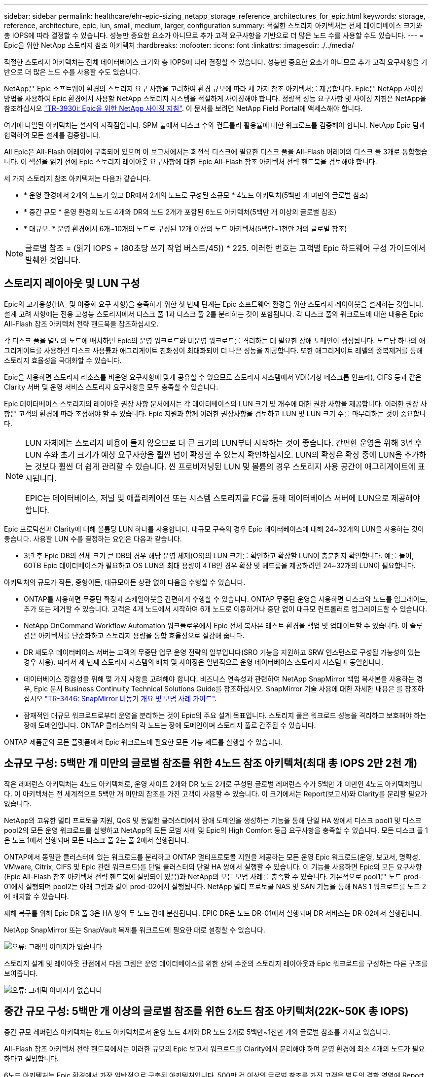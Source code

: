 ---
sidebar: sidebar 
permalink: healthcare/ehr-epic-sizing_netapp_storage_reference_architectures_for_epic.html 
keywords: storage, reference, architecture, epic, lun, small, medium, larger, configuration 
summary: 적절한 스토리지 아키텍처는 전체 데이터베이스 크기와 총 IOPS에 따라 결정할 수 있습니다. 성능만 중요한 요소가 아니므로 추가 고객 요구사항을 기반으로 더 많은 노드 수를 사용할 수도 있습니다. 
---
= Epic을 위한 NetApp 스토리지 참조 아키텍처
:hardbreaks:
:nofooter: 
:icons: font
:linkattrs: 
:imagesdir: ./../media/


적절한 스토리지 아키텍처는 전체 데이터베이스 크기와 총 IOPS에 따라 결정할 수 있습니다. 성능만 중요한 요소가 아니므로 추가 고객 요구사항을 기반으로 더 많은 노드 수를 사용할 수도 있습니다.

NetApp은 Epic 소프트웨어 환경의 스토리지 요구 사항을 고려하여 환경 규모에 따라 세 가지 참조 아키텍처를 제공합니다. Epic은 NetApp 사이징 방법을 사용하여 Epic 환경에서 사용할 NetApp 스토리지 시스템을 적절하게 사이징해야 합니다. 정량적 성능 요구사항 및 사이징 지침은 NetApp을 참조하십시오 https://fieldportal.netapp.com/?oparams=68786["TR-3930i: Epic을 위한 NetApp 사이징 지침"^]. 이 문서를 보려면 NetApp Field Portal에 액세스해야 합니다.

여기에 나열된 아키텍처는 설계의 시작점입니다. SPM 툴에서 디스크 수와 컨트롤러 활용률에 대한 워크로드를 검증해야 합니다. NetApp Epic 팀과 협력하여 모든 설계를 검증합니다.

All Epic은 All-Flash 어레이에 구축되어 있으며 이 보고서에서는 회전식 디스크에 필요한 디스크 풀을 All-Flash 어레이의 디스크 풀 3개로 통합했습니다. 이 섹션을 읽기 전에 Epic 스토리지 레이아웃 요구사항에 대한 Epic All-Flash 참조 아키텍처 전략 핸드북을 검토해야 합니다.

세 가지 스토리지 참조 아키텍처는 다음과 같습니다.

* * 운영 환경에서 2개의 노드가 있고 DR에서 2개의 노드로 구성된 소규모 * 4노드 아키텍처(5백만 개 미만의 글로벌 참조)
* * 중간 규모 * 운영 환경의 노드 4개와 DR의 노드 2개가 포함된 6노드 아키텍처(5백만 개 이상의 글로벌 참조)
* * 대규모. * 운영 환경에서 6개~10개의 노드로 구성된 12개 이상의 노드 아키텍처(5백만~1천만 개의 글로벌 참조)



NOTE: 글로벌 참조 = (읽기 IOPS + (80초당 쓰기 작업 버스트/45)) * 225. 이러한 번호는 고객별 Epic 하드웨어 구성 가이드에서 발췌한 것입니다.



== 스토리지 레이아웃 및 LUN 구성

Epic의 고가용성(HA_ 및 이중화 요구 사항)을 충족하기 위한 첫 번째 단계는 Epic 소프트웨어 환경을 위한 스토리지 레이아웃을 설계하는 것입니다. 설계 고려 사항에는 전용 고성능 스토리지에서 디스크 풀 1과 디스크 풀 2를 분리하는 것이 포함됩니다. 각 디스크 풀의 워크로드에 대한 내용은 Epic All-Flash 참조 아키텍처 전략 핸드북을 참조하십시오.

각 디스크 풀을 별도의 노드에 배치하면 Epic의 운영 워크로드와 비운영 워크로드를 격리하는 데 필요한 장애 도메인이 생성됩니다. 노드당 하나의 애그리게이트를 사용하면 디스크 사용률과 애그리게이트 친화성이 최대화되어 더 나은 성능을 제공합니다. 또한 애그리게이트 레벨의 중복제거를 통해 스토리지 효율성을 극대화할 수 있습니다.

Epic을 사용하면 스토리지 리소스를 비운영 요구사항에 맞게 공유할 수 있으므로 스토리지 시스템에서 VDI(가상 데스크톱 인프라), CIFS 등과 같은 Clarity 서버 및 운영 서비스 스토리지 요구사항을 모두 충족할 수 있습니다.

Epic 데이터베이스 스토리지의 레이아웃 권장 사항 문서에서는 각 데이터베이스의 LUN 크기 및 개수에 대한 권장 사항을 제공합니다. 이러한 권장 사항은 고객의 환경에 따라 조정해야 할 수 있습니다. Epic 지원과 함께 이러한 권장사항을 검토하고 LUN 및 LUN 크기 수를 마무리하는 것이 중요합니다.

[NOTE]
====
LUN 자체에는 스토리지 비용이 들지 않으므로 더 큰 크기의 LUN부터 시작하는 것이 좋습니다. 간편한 운영을 위해 3년 후 LUN 수와 초기 크기가 예상 요구사항을 훨씬 넘어 확장할 수 있는지 확인하십시오. LUN의 확장은 확장 중에 LUN을 추가하는 것보다 훨씬 더 쉽게 관리할 수 있습니다. 씬 프로비저닝된 LUN 및 볼륨의 경우 스토리지 사용 공간이 애그리게이트에 표시됩니다.

EPIC는 데이터베이스, 저널 및 애플리케이션 또는 시스템 스토리지를 FC를 통해 데이터베이스 서버에 LUN으로 제공해야 합니다.

====
Epic 프로덕션과 Clarity에 대해 볼륨당 LUN 하나를 사용합니다. 대규모 구축의 경우 Epic 데이터베이스에 대해 24~32개의 LUN을 사용하는 것이 좋습니다. 사용할 LUN 수를 결정하는 요인은 다음과 같습니다.

* 3년 후 Epic DB의 전체 크기 큰 DB의 경우 해당 운영 체제(OS)의 LUN 크기를 확인하고 확장할 LUN이 충분한지 확인합니다. 예를 들어, 60TB Epic 데이터베이스가 필요하고 OS LUN의 최대 용량이 4TB인 경우 확장 및 헤드룸을 제공하려면 24~32개의 LUN이 필요합니다.


아키텍처의 규모가 작든, 중형이든, 대규모이든 상관 없이 다음을 수행할 수 있습니다.

* ONTAP를 사용하면 무중단 확장과 스케일아웃을 간편하게 수행할 수 있습니다. ONTAP 무중단 운영을 사용하면 디스크와 노드를 업그레이드, 추가 또는 제거할 수 있습니다. 고객은 4개 노드에서 시작하여 6개 노드로 이동하거나 중단 없이 대규모 컨트롤러로 업그레이드할 수 있습니다.
* NetApp OnCommand Workflow Automation 워크플로우에서 Epic 전체 복사본 테스트 환경을 백업 및 업데이트할 수 있습니다. 이 솔루션은 아키텍처를 단순화하고 스토리지 용량을 통합 효율성으로 절감해 줍니다.
* DR 섀도우 데이터베이스 서버는 고객의 무중단 업무 운영 전략의 일부입니다(SRO 기능을 지원하고 SRW 인스턴스로 구성될 가능성이 있는 경우 사용). 따라서 세 번째 스토리지 시스템의 배치 및 사이징은 일반적으로 운영 데이터베이스 스토리지 시스템과 동일합니다.
* 데이터베이스 정합성을 위해 몇 가지 사항을 고려해야 합니다. 비즈니스 연속성과 관련하여 NetApp SnapMirror 백업 복사본을 사용하는 경우, Epic 문서 Business Continuity Technical Solutions Guide를 참조하십시오. SnapMirror 기술 사용에 대한 자세한 내용은 를 참조하십시오 https://www.netapp.com/us/media/tr-3446.pdf["TR-3446: SnapMirror 비동기 개요 및 모범 사례 가이드"^].
* 잠재적인 대규모 워크로드로부터 운영을 분리하는 것이 Epic의 주요 설계 목표입니다. 스토리지 풀은 워크로드 성능을 격리하고 보호해야 하는 장애 도메인입니다. ONTAP 클러스터의 각 노드는 장애 도메인이며 스토리지 풀로 간주될 수 있습니다.


ONTAP 제품군의 모든 플랫폼에서 Epic 워크로드에 필요한 모든 기능 세트를 실행할 수 있습니다.



== 소규모 구성: 5백만 개 미만의 글로벌 참조를 위한 4노드 참조 아키텍처(최대 총 IOPS 2만 2천 개)

작은 레퍼런스 아키텍처는 4노드 아키텍처로, 운영 사이트 2개와 DR 노드 2개로 구성된 글로벌 레퍼런스 수가 5백만 개 미만인 4노드 아키텍처입니다. 이 아키텍처는 전 세계적으로 5백만 개 미만의 참조를 가진 고객이 사용할 수 있습니다. 이 크기에서는 Report(보고서)와 Clarity를 분리할 필요가 없습니다.

NetApp의 고유한 멀티 프로토콜 지원, QoS 및 동일한 클러스터에서 장애 도메인을 생성하는 기능을 통해 단일 HA 쌍에서 디스크 pool1 및 디스크 pool2의 모든 운영 워크로드를 실행하고 NetApp의 모든 모범 사례 및 Epic의 High Comfort 등급 요구사항을 충족할 수 있습니다. 모든 디스크 풀 1은 노드 1에서 실행되며 모든 디스크 풀 2는 풀 2에서 실행됩니다.

ONTAP에서 동일한 클러스터에 있는 워크로드를 분리하고 ONTAP 멀티프로토콜 지원을 제공하는 모든 운영 Epic 워크로드(운영, 보고서, 명확성, VMware, Citrix, CIFS 및 Epic 관련 워크로드)를 단일 클러스터의 단일 HA 쌍에서 실행할 수 있습니다. 이 기능을 사용하면 Epic의 모든 요구사항(Epic All-Flash 참조 아키텍처 전략 핸드북에 설명되어 있음)과 NetApp의 모든 모범 사례를 충족할 수 있습니다. 기본적으로 pool1은 노드 prod-01에서 실행되며 pool2는 아래 그림과 같이 prod-02에서 실행됩니다. NetApp 멀티 프로토콜 NAS 및 SAN 기능을 통해 NAS 1 워크로드를 노드 2에 배치할 수 있습니다.

재해 복구를 위해 Epic DR 풀 3은 HA 쌍의 두 노드 간에 분산됩니다. EPIC DR은 노드 DR-01에서 실행되며 DR 서비스는 DR-02에서 실행됩니다.

NetApp SnapMirror 또는 SnapVault 복제를 워크로드에 필요한 대로 설정할 수 있습니다.

image:ehr-epic-sizing_image2.png["오류: 그래픽 이미지가 없습니다"]

스토리지 설계 및 레이아웃 관점에서 다음 그림은 운영 데이터베이스를 위한 상위 수준의 스토리지 레이아웃과 Epic 워크로드를 구성하는 다른 구조를 보여줍니다.

image:ehr-epic-sizing_image3.png["오류: 그래픽 이미지가 없습니다"]



== 중간 규모 구성: 5백만 개 이상의 글로벌 참조를 위한 6노드 참조 아키텍처(22K~50K 총 IOPS)

중간 규모 레퍼런스 아키텍처는 6노드 아키텍처로서 운영 노드 4개와 DR 노드 2개로 5백만~1천만 개의 글로벌 참조를 가지고 있습니다.

All-Flash 참조 아키텍처 전략 핸드북에서는 이러한 규모의 Epic 보고서 워크로드를 Clarity에서 분리해야 하며 운영 환경에 최소 4개의 노드가 필요하다고 설명합니다.

6노드 아키텍처는 Epic 환경에서 가장 일반적으로 구축된 아키텍처입니다. 500만 건 이상의 글로벌 참조를 가진 고객은 별도의 결함 영역에 Report 및 Clarity를 배치해야 합니다. Epic All-Flash 참조 아키텍처 전략 핸드북을 참조하십시오.

글로벌 레퍼런스가 5,000,000개 미만인 고객은 다음과 같은 주요 이점을 위해 4개 노드가 아닌 6개 노드로 확장할 수 있습니다.

* 백업 아카이브 프로세스를 운영 환경에서 오프로드합니다
* 모든 테스트 환경을 운영 환경에서 오프로드


운영 은 노드 prod-01에서 실행됩니다. 보고서는 운영 환경의 최신 Epic 미러 복사본인 prod-02에서 실행됩니다. 지원, 릴리즈, 릴리즈 검증과 같은 테스트 환경을 Epic 운영, 보고서, DR에서 복제할 수 있습니다. 아래 그림에서는 전체 복사본 테스트 환경의 운영 환경에서 생성된 클론을 보여 줍니다.

두 번째 HA 쌍은 운영 서비스 스토리지 요구사항에 사용됩니다. 이러한 워크로드에는 Clarity 데이터베이스 서버(SQL 또는 Oracle), VMware, 하이퍼스페이스 및 CIFS용 스토리지가 포함됩니다. 고객이 타사 워크로드를 이 아키텍처의 노드 3과 노드 4에 추가하거나, 동일한 클러스터의 개별 HA 쌍에 추가할 수 있습니다.

SnapMirror 기술은 프로덕션 데이터베이스를 두 번째 HA 쌍에 대한 스토리지 레벨 복제에 사용됩니다. SnapMirror 백업 복사본을 사용하여 지원, 릴리즈, 릴리즈 검증과 같은 비운영 환경을 위한 보조 스토리지 시스템에서 NetApp FlexClone 볼륨을 생성할 수 있습니다. 운영 데이터베이스의 스토리지 레벨 복제본은 고객의 DR 전략 구현을 지원할 수도 있습니다.

선택적으로 스토리지 효율성을 높이기 위해 Report NetApp Snapshot 복사본 백업에서 전체 테스트 클론을 생성하고 노드 2에서 직접 실행할 수 있습니다. 이 설계에서는 SnapMirror 대상 복사본을 디스크에 저장할 필요가 없습니다.

image:ehr-epic-sizing_image4.png["오류: 그래픽 이미지가 없습니다"]

다음 그림에서는 6노드 아키텍처의 스토리지 레이아웃을 보여 줍니다.

image:ehr-epic-sizing_image5.png["오류: 그래픽 이미지가 없습니다"]



== 대규모 구성: 1천만 개 이상의 글로벌 참조를 위한 참조 아키텍처(50K IOPS 이상)

대규모 아키텍처는 일반적으로 12개 이상의 노드 아키텍처로, 운영 환경에서 6개~10개의 노드를 갖추고 있으며, 1천만 개 이상의 글로벌 참조를 가지고 있습니다. 대규모 Epic 배포의 경우 아래 그림과 같이 Epic Production, Epic Report 및 Clarity를 노드 간에 균등하게 분산된 전용 HA 쌍에 배치할 수 있습니다.

대기업 고객은 다음 두 가지 옵션을 사용할 수 있습니다.

* 6노드 아키텍처를 유지하고 AFF A700 컨트롤러 사용
* 전용 AFF A300 HA 쌍에서 Epic 운영, 보고서, DR을 실행합니다.


SPM을 사용하여 컨트롤러 활용률을 비교해야 합니다. 또한 컨트롤러를 선택할 때는 랙 공간과 전력을 고려하십시오.

image:ehr-epic-sizing_image6.png["오류: 그래픽 이미지가 없습니다"]

다음 그림에서는 대규모 참조 아키텍처를 위한 스토리지 레이아웃을 보여 줍니다.

image:ehr-epic-sizing_image7.png["오류: 그래픽 이미지가 없습니다"]
